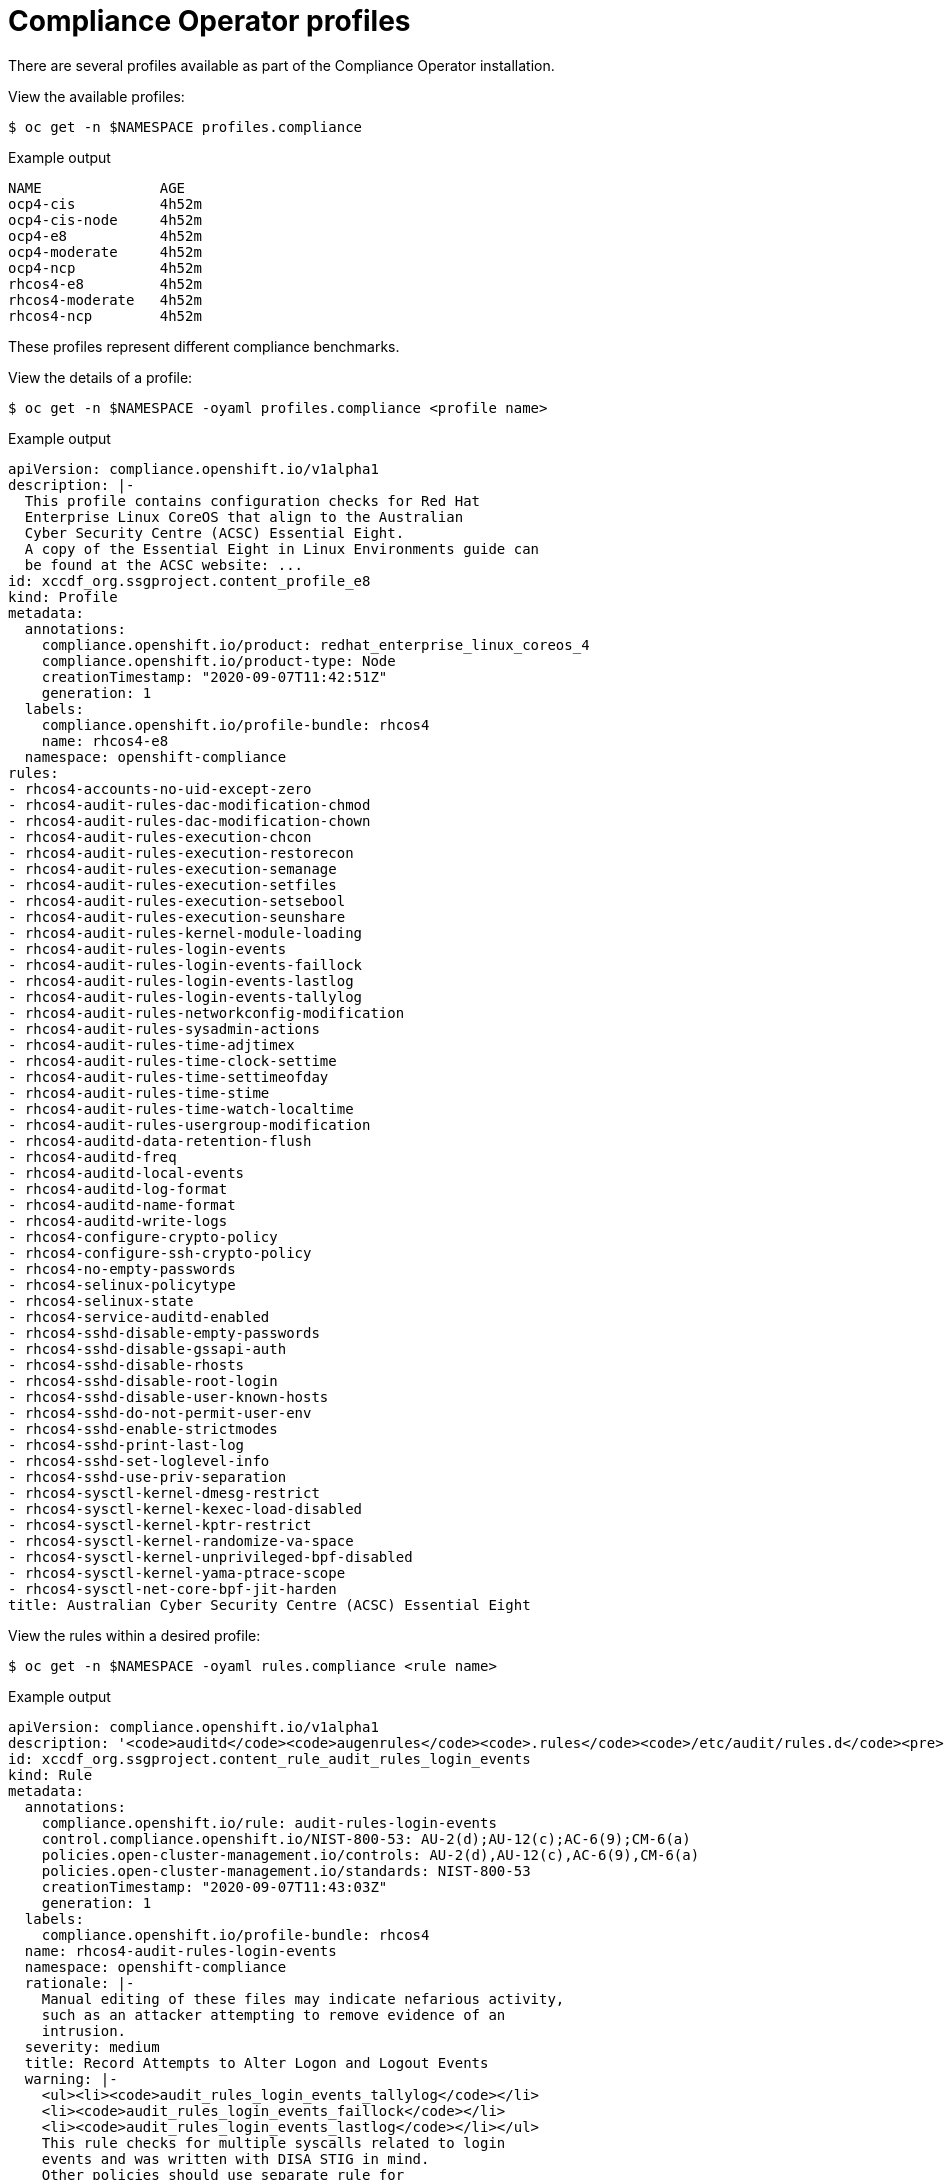 // Module included in the following assemblies:
//
// * security/compliance_operator/compliance-operator-understanding.adoc

[id="compliance_profiles_{context}"]
= Compliance Operator profiles

There are several profiles available as part of the Compliance Operator installation.

View the available profiles:

[source,terminal]
----
$ oc get -n $NAMESPACE profiles.compliance
----

.Example output
[source,terminal]
----
NAME              AGE
ocp4-cis          4h52m
ocp4-cis-node     4h52m
ocp4-e8           4h52m
ocp4-moderate     4h52m
ocp4-ncp          4h52m
rhcos4-e8         4h52m
rhcos4-moderate   4h52m
rhcos4-ncp        4h52m
----

These profiles represent different compliance benchmarks.

View the details of a profile:

[source,terminal]
----
$ oc get -n $NAMESPACE -oyaml profiles.compliance <profile name>
----

.Example output
[source,yaml]
----
apiVersion: compliance.openshift.io/v1alpha1
description: |-
  This profile contains configuration checks for Red Hat
  Enterprise Linux CoreOS that align to the Australian
  Cyber Security Centre (ACSC) Essential Eight.
  A copy of the Essential Eight in Linux Environments guide can
  be found at the ACSC website: ...
id: xccdf_org.ssgproject.content_profile_e8
kind: Profile
metadata:
  annotations:
    compliance.openshift.io/product: redhat_enterprise_linux_coreos_4
    compliance.openshift.io/product-type: Node
    creationTimestamp: "2020-09-07T11:42:51Z"
    generation: 1
  labels:
    compliance.openshift.io/profile-bundle: rhcos4
    name: rhcos4-e8
  namespace: openshift-compliance
rules:
- rhcos4-accounts-no-uid-except-zero
- rhcos4-audit-rules-dac-modification-chmod
- rhcos4-audit-rules-dac-modification-chown
- rhcos4-audit-rules-execution-chcon
- rhcos4-audit-rules-execution-restorecon
- rhcos4-audit-rules-execution-semanage
- rhcos4-audit-rules-execution-setfiles
- rhcos4-audit-rules-execution-setsebool
- rhcos4-audit-rules-execution-seunshare
- rhcos4-audit-rules-kernel-module-loading
- rhcos4-audit-rules-login-events
- rhcos4-audit-rules-login-events-faillock
- rhcos4-audit-rules-login-events-lastlog
- rhcos4-audit-rules-login-events-tallylog
- rhcos4-audit-rules-networkconfig-modification
- rhcos4-audit-rules-sysadmin-actions
- rhcos4-audit-rules-time-adjtimex
- rhcos4-audit-rules-time-clock-settime
- rhcos4-audit-rules-time-settimeofday
- rhcos4-audit-rules-time-stime
- rhcos4-audit-rules-time-watch-localtime
- rhcos4-audit-rules-usergroup-modification
- rhcos4-auditd-data-retention-flush
- rhcos4-auditd-freq
- rhcos4-auditd-local-events
- rhcos4-auditd-log-format
- rhcos4-auditd-name-format
- rhcos4-auditd-write-logs
- rhcos4-configure-crypto-policy
- rhcos4-configure-ssh-crypto-policy
- rhcos4-no-empty-passwords
- rhcos4-selinux-policytype
- rhcos4-selinux-state
- rhcos4-service-auditd-enabled
- rhcos4-sshd-disable-empty-passwords
- rhcos4-sshd-disable-gssapi-auth
- rhcos4-sshd-disable-rhosts
- rhcos4-sshd-disable-root-login
- rhcos4-sshd-disable-user-known-hosts
- rhcos4-sshd-do-not-permit-user-env
- rhcos4-sshd-enable-strictmodes
- rhcos4-sshd-print-last-log
- rhcos4-sshd-set-loglevel-info
- rhcos4-sshd-use-priv-separation
- rhcos4-sysctl-kernel-dmesg-restrict
- rhcos4-sysctl-kernel-kexec-load-disabled
- rhcos4-sysctl-kernel-kptr-restrict
- rhcos4-sysctl-kernel-randomize-va-space
- rhcos4-sysctl-kernel-unprivileged-bpf-disabled
- rhcos4-sysctl-kernel-yama-ptrace-scope
- rhcos4-sysctl-net-core-bpf-jit-harden
title: Australian Cyber Security Centre (ACSC) Essential Eight
----

View the rules within a desired profile:

[source,terminal]
----
$ oc get -n $NAMESPACE -oyaml rules.compliance <rule name>
----

.Example output
[source,yaml]
----
apiVersion: compliance.openshift.io/v1alpha1
description: '<code>auditd</code><code>augenrules</code><code>.rules</code><code>/etc/audit/rules.d</code><pre>-w /var/log/tallylog -p wa -k logins -w /var/run/faillock -p wa -k logins -w /var/log/lastlog -p wa -k logins</pre><code>auditd</code><code>auditctl</code><code>/etc/audit/audit.rules</code><pre>-w /var/log/tallylog -p wa -k logins -w /var/run/faillock -p wa -k logins -w /var/log/lastlog -p wa -k logins</pre>file in order to watch for unattempted manual edits of files involved in storing logon events:'
id: xccdf_org.ssgproject.content_rule_audit_rules_login_events
kind: Rule
metadata:
  annotations:
    compliance.openshift.io/rule: audit-rules-login-events
    control.compliance.openshift.io/NIST-800-53: AU-2(d);AU-12(c);AC-6(9);CM-6(a)
    policies.open-cluster-management.io/controls: AU-2(d),AU-12(c),AC-6(9),CM-6(a)
    policies.open-cluster-management.io/standards: NIST-800-53
    creationTimestamp: "2020-09-07T11:43:03Z"
    generation: 1
  labels:
    compliance.openshift.io/profile-bundle: rhcos4
  name: rhcos4-audit-rules-login-events
  namespace: openshift-compliance
  rationale: |-
    Manual editing of these files may indicate nefarious activity,
    such as an attacker attempting to remove evidence of an
    intrusion.
  severity: medium
  title: Record Attempts to Alter Logon and Logout Events
  warning: |-
    <ul><li><code>audit_rules_login_events_tallylog</code></li>
    <li><code>audit_rules_login_events_faillock</code></li>
    <li><code>audit_rules_login_events_lastlog</code></li></ul>
    This rule checks for multiple syscalls related to login
    events and was written with DISA STIG in mind.
    Other policies should use separate rule for
    each syscall that needs to be checked.
----

Each profile has the product name that it applies to added as a prefix to the profile's name. `ocp4-e8` applies the Essential 8 benchmark to the {product-title} product, while `rhcos4-e8` applies the Essential 8 benchmark to the Red Hat CoreOS product.
